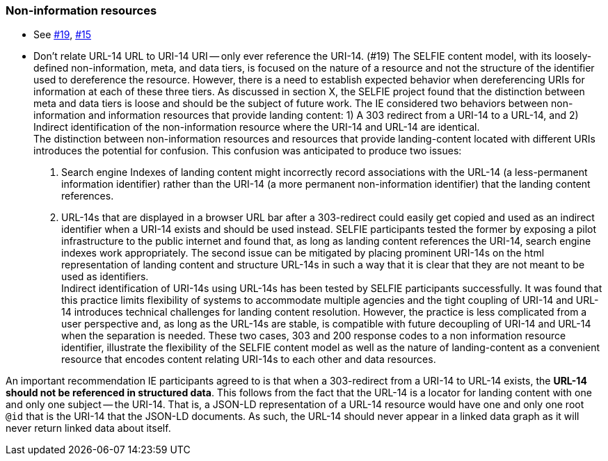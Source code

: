 === Non-information resources

** See https://github.com/opengeospatial/SELFIE/issues/19[#19], https://github.com/opengeospatial/SELFIE/issues/15[#15]
** Don't relate URL-14 URL to URI-14 URI -- only ever reference the URI-14. (#19)
The SELFIE content model, with its loosely-defined non-information, meta, and data tiers, is focused on the nature of a resource and not the structure of the identifier used to dereference the resource. However, there is a need to establish expected behavior when dereferencing URIs for information at each of these three tiers. As discussed in section X, the SELFIE project found that the distinction between meta and data tiers is loose and should be the subject of future work. The IE considered two behaviors between non-information and information resources that provide landing content: 1) A 303 redirect from a URI-14 to a URL-14, and 2) Indirect identification of the non-information resource where the URI-14 and URL-14 are identical. +
The distinction between non-information resources and resources that provide landing-content located with different URIs introduces the potential for confusion. This confusion was anticipated to produce two issues:

. Search engine Indexes of landing content might incorrectly record associations with the URL-14 (a less-permanent information identifier) rather than the URI-14 (a more permanent non-information identifier) that the landing content references. 
. URL-14s that are displayed in a browser URL bar after a 303-redirect could easily get copied and used as an indirect identifier when a URI-14 exists and should be used instead.
SELFIE participants tested the former by exposing a pilot infrastructure to the public internet and found that, as long as landing content references the URI-14, search engine indexes work appropriately. The second issue can be mitigated by placing prominent URI-14s on the html representation of landing content and structure URL-14s in such a way that it is clear that they are not meant to be used as identifiers. +
Indirect identification of URI-14s using URL-14s has been tested by SELFIE participants successfully. It was found that this practice limits flexibility of systems to accommodate multiple agencies and the tight coupling of URI-14 and URL-14 introduces technical challenges for landing content resolution. However, the practice is less complicated from a user perspective and, as long as the URL-14s are stable, is compatible with future decoupling of URI-14 and URL-14 when the separation is needed. These two cases, 303 and 200 response codes to a non information resource identifier, illustrate the flexibility of the SELFIE content model as well as the nature of landing-content as a convenient resource that encodes content relating URI-14s to each other and data resources.

An important recommendation IE participants agreed to is that when a 303-redirect from a URI-14 to URL-14 exists, the *URL-14 should not be referenced in structured data*. This follows from the fact that the URL-14 is a locator for landing content with one and only one subject -- the URI-14. That is, a JSON-LD representation of a URL-14 resource would have one and only one root `@id` that is the URI-14 that the JSON-LD documents. As such, the URL-14 should never appear in a linked data graph as it will never return linked data about itself.